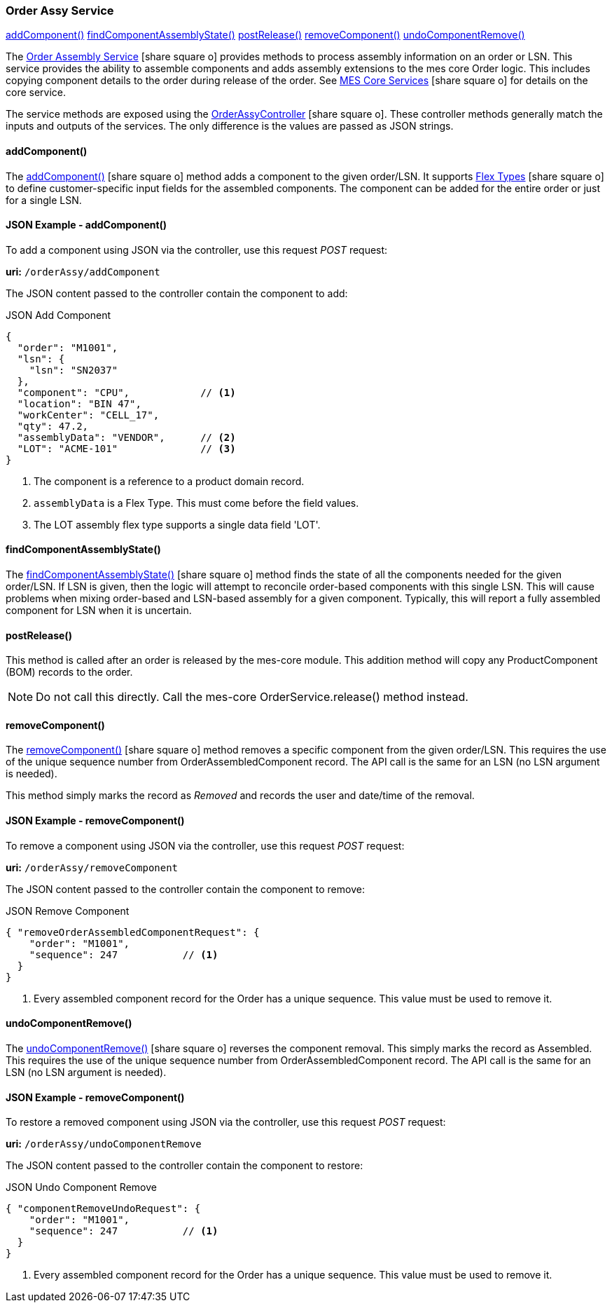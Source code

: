 
=== Order Assy Service

ifeval::["{backend}" != "pdf"]

[inline-toc]#<<order-assy-add-component,addComponent()>>#
[inline-toc]#<<order-assy-find-component-assembly-state,findComponentAssemblyState()>>#
[inline-toc]#<<order-assy-order-post-release,postRelease()>>#
[inline-toc]#<<order-assy-remove-component,removeComponent()>>#
[inline-toc]#<<order-assy-undo-component-remove,undoComponentRemove()>>#

endif::[]

The link:reference.html#order-assy-service[Order Assembly Service^] icon:share-square-o[role="link-blue"]
provides methods to process assembly information on an order or LSN.
This service provides the ability to assemble components and adds assembly
extensions to the mes core Order logic.
This includes copying component details to the order during release of the order.
See link:{mes-core-path}/guide.html#services[MES Core Services^] icon:share-square-o[role="link-blue"]
for details on the core service.

The service methods are exposed using the
link:groovydoc/org/simplemes/mes/assy/demand/OrderAssyController.html[OrderAssyController^]
icon:share-square-o[role="link-blue"].
These controller methods generally match the inputs and outputs of the services.  The only
difference is the values are passed as JSON strings.


[[order-assy-add-component,OrderAssyService.addComponent()]]
==== addComponent()

The link:reference.html#order-assy-add-component[addComponent()^] icon:share-square-o[role="link-blue"]
method adds a component to the given order/LSN.  It supports
link:{eframe-path}/guide.html#flex-types[Flex Types^] icon:share-square-o[role="link-blue"]
to define customer-specific input fields for the assembled components.
The component can be added for the entire order or just for a single LSN.

[[order-assy-add-component-example]]
==== JSON Example - addComponent()

To add a component using JSON via the controller, use this request _POST_ request:

*uri:* `/orderAssy/addComponent`

The JSON content passed to the controller contain the component to add:

[source,json]
.JSON Add Component
----
{
  "order": "M1001",
  "lsn": {
    "lsn": "SN2037"
  },
  "component": "CPU",            // <.>
  "location": "BIN 47",
  "workCenter": "CELL_17",
  "qty": 47.2,
  "assemblyData": "VENDOR",      // <.>
  "LOT": "ACME-101"              // <.>
}
----
<.> The component is a reference to a product domain record.
<.> `assemblyData` is a Flex Type.  This must come before the field values.
<.> The LOT assembly flex type supports a single data field 'LOT'.  


[[order-assy-find-component-assembly-state,OrderAssyService.findComponentAssemblyState()]]
==== findComponentAssemblyState()

The link:reference.html#order-assy-find-component-assembly-state[findComponentAssemblyState()^]
icon:share-square-o[role="link-blue"]
method finds the state of all the components needed for the given order/LSN.
If LSN is given, then the logic will attempt to reconcile order-based components
with this single LSN.  This will cause problems when mixing order-based and LSN-based
assembly for a given component. Typically, this will report a fully assembled component for LSN
when it is uncertain.

[[order-assy-order-post-release,postRelease()]]
==== postRelease()

This method is called after an order is released by the mes-core module.
This addition method will copy any ProductComponent (BOM) records to the order.

NOTE: Do not call this directly.  Call the mes-core OrderService.release() method instead.


[[order-assy-remove-component,OrderAssyService.removeComponent()]]
==== removeComponent()

The link:reference.html#order-assy-remove-component[removeComponent()^] icon:share-square-o[role="link-blue"]
method removes a specific component from the given order/LSN.  This requires the use of
the unique sequence number from OrderAssembledComponent record.
The API call is the same for an LSN (no LSN argument is needed).

This method simply marks the record as _Removed_ and records the user and date/time of the removal.

==== JSON Example - removeComponent()

To remove a component using JSON via the controller, use this request _POST_ request:

*uri:* `/orderAssy/removeComponent`

The JSON content passed to the controller contain the component to remove:

[source,json]
.JSON Remove Component
----
{ "removeOrderAssembledComponentRequest": {
    "order": "M1001",
    "sequence": 247           // <1>
  }
}
----
<1> Every assembled component record for the Order has a unique sequence.  This value must be used to remove it.



[[order-assy-undo-component-remove,OrderAssyService.undoComponentRemove()]]
==== undoComponentRemove()


The link:reference.html#order-assy-undo-component-remove[undoComponentRemove()^] icon:share-square-o[role="link-blue"]
reverses the component removal.  This simply marks the record as Assembled.
This requires the use of the unique sequence number from OrderAssembledComponent
record. The API call is the same for an LSN (no LSN argument is needed).

==== JSON Example - removeComponent()

To restore a removed component using JSON via the controller, use this request _POST_ request:

*uri:* `/orderAssy/undoComponentRemove`

The JSON content passed to the controller contain the component to restore:

[source,json]
.JSON Undo Component Remove
----
{ "componentRemoveUndoRequest": {
    "order": "M1001",
    "sequence": 247           // <1>
  }
}
----
<1> Every assembled component record for the Order has a unique sequence.  This value must be used to remove it.

